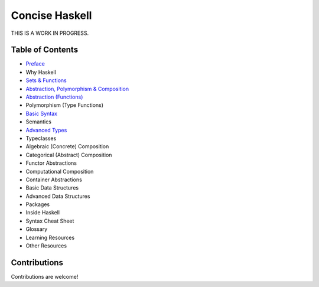 Concise Haskell
===============

THIS IS A WORK IN PROGRESS.

Table of Contents
-----------------

* `Preface <preface.rst>`_
* Why Haskell
* `Sets & Functions <sets-and-functions.rst>`_
* `Abstraction, Polymorphism & Composition <abstraction-and-composition.rst>`_
* `Abstraction (Functions) <haskell-overview.rst>`_
* Polymorphism (Type Functions)
* `Basic Syntax <syntax.rst>`_
* Semantics
* `Advanced Types <types.rst>`_
* Typeclasses
* Algebraic (Concrete) Composition
* Categorical (Abstract) Composition
* Functor Abstractions
* Computational Composition
* Container Abstractions
* Basic Data Structures
* Advanced Data Structures
* Packages
* Inside Haskell
* Syntax Cheat Sheet
* Glossary
* Learning Resources
* Other Resources

Contributions
-------------

Contributions are welcome!
